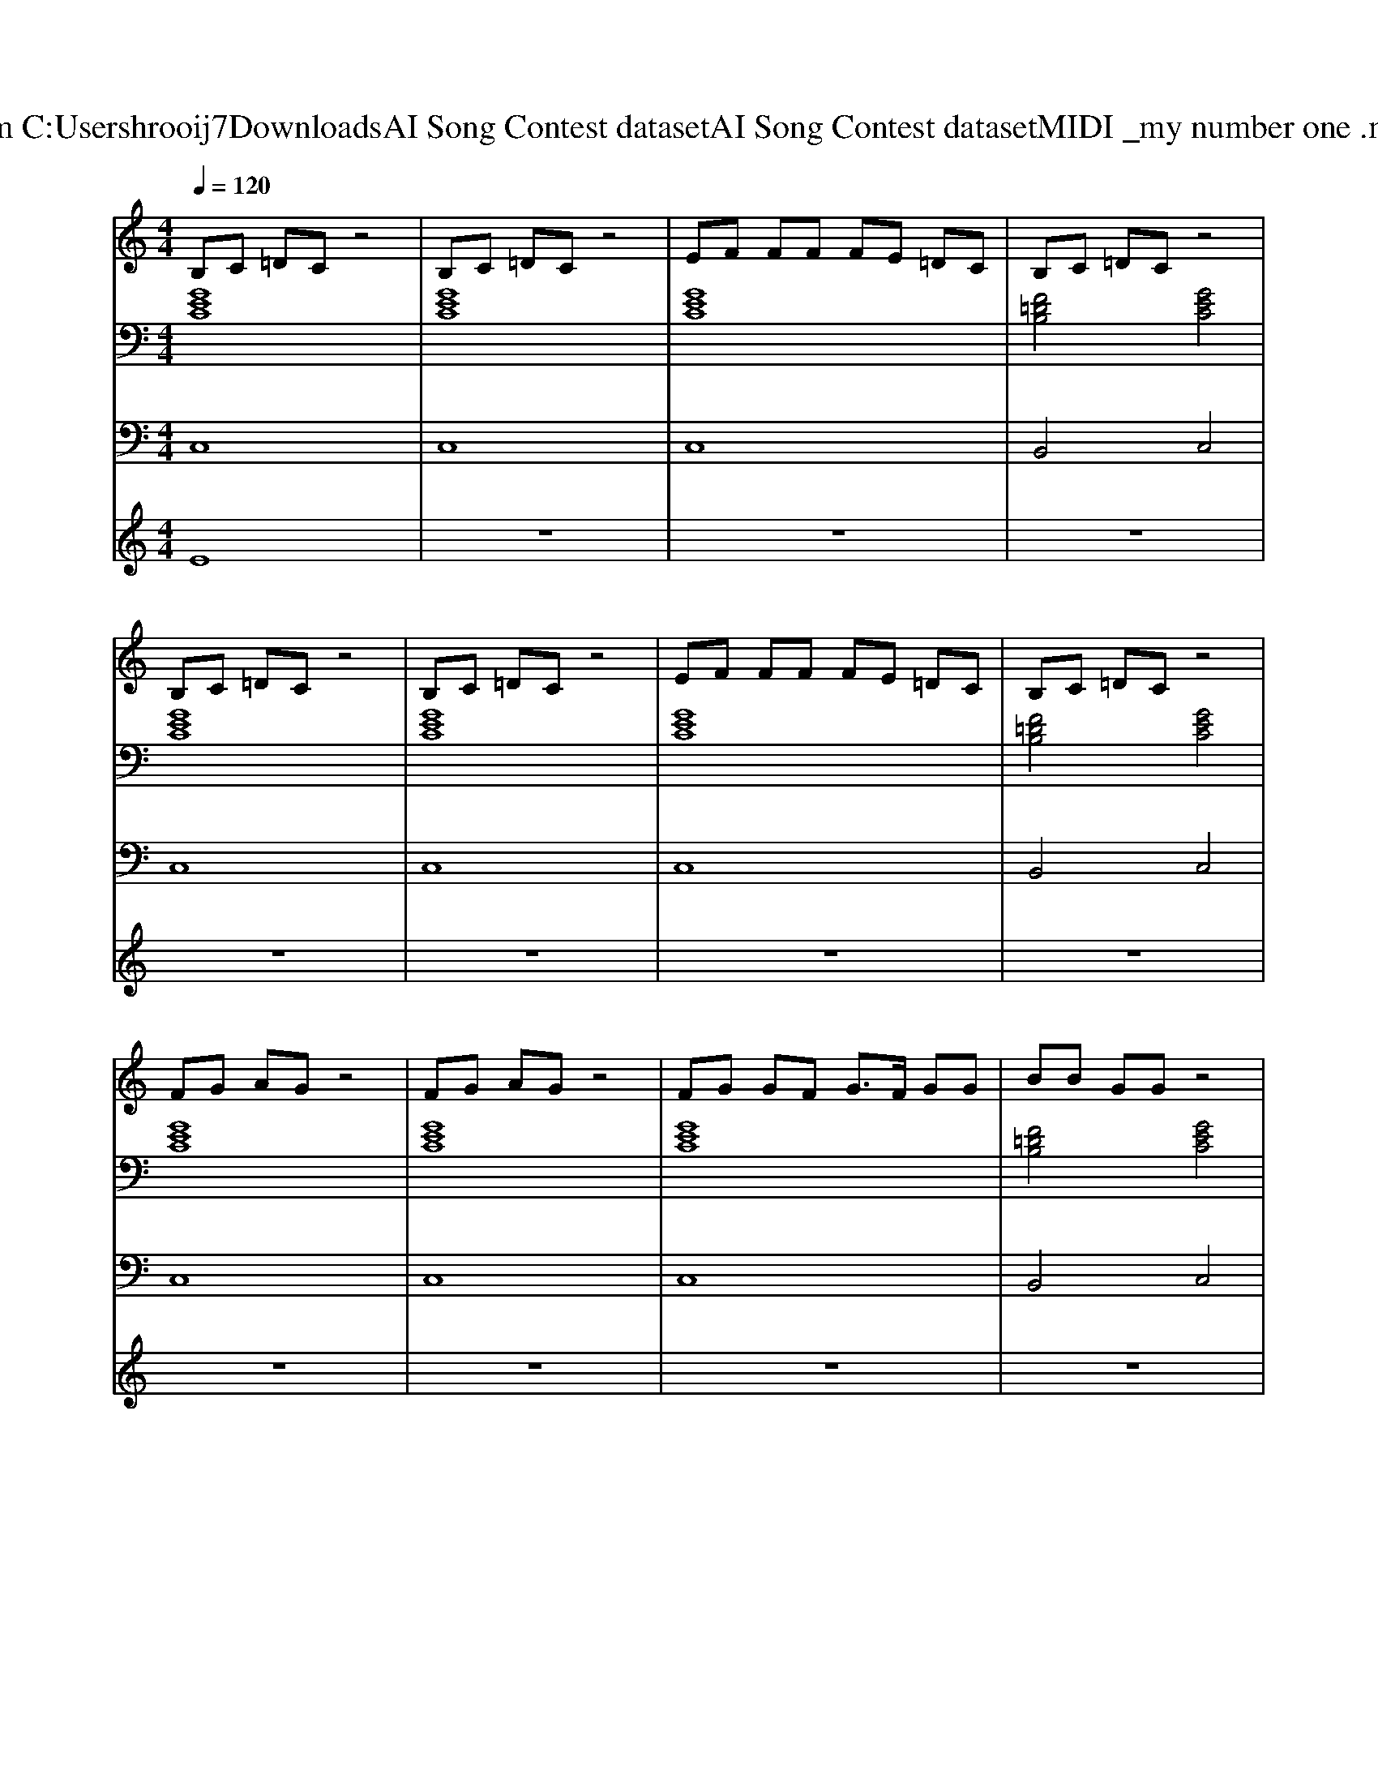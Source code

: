 X: 1
T: from C:\Users\hrooij7\Downloads\AI Song Contest dataset\AI Song Contest dataset\MIDI\021_my number one .midi
M: 4/4
L: 1/8
Q:1/4=120
K:C major
V:1
%%MIDI program 0
B,C =DC z4| \
B,C =DC z4| \
EF FF FE =DC| \
B,C =DC z4|
B,C =DC z4| \
B,C =DC z4| \
EF FF FE =DC| \
B,C =DC z4|
FG AG z4| \
FG AG z4| \
FG GF G3/2F/2 GG| \
BB GG z4|
FG AG z4| \
FG AG z4| \
EF FF FE =DC| \
B,C =DC z4|
G3/2G3/2G GF zE| \
F3/2F3/2F F2 z2| \
A3/2 (3A2A2A2A3/2A| \
G2 F2 G2 z2|
G3/2G3/2G GF zE| \
F3/2F3/2F F2 z2| \
F3/2F/2 FF FF FG| \
E2 D2 C4|
B,C =DC z4| \
B,C =DC z4| \
EF FF FE =DC| \
B,C =DC 
V:2
%%MIDI program 0
[GEC]8| \
[GEC]8| \
[GEC]8| \
[F=DB,]4 [GEC]4|
[GEC]8| \
[GEC]8| \
[GEC]8| \
[F=DB,]4 [GEC]4|
[GEC]8| \
[GEC]8| \
[GEC]8| \
[F=DB,]4 [GEC]4|
[GEC]8| \
[GEC]8| \
[CA,F,]8| \
[F=DB,]4 [GEC]4|
[BGE]8| \
[FDB,]8| \
[cAF]8| \
[GEC]8|
[BGE]8| \
[FDB,]8| \
[cAF]8| \
[ECA,]2 [FDB,]2 [GEC]4|
[GEC]8| \
[GEC]8| \
[GEC]8| \
[F=DB,]4 [GEC]4|
V:3
%%MIDI program 0
C,8| \
C,8| \
C,8| \
B,,4 C,4|
C,8| \
C,8| \
C,8| \
B,,4 C,4|
C,8| \
C,8| \
C,8| \
B,,4 C,4|
C,8| \
C,8| \
F,,8| \
B,,4 C,4|
E,,8| \
B,,8| \
F,,8| \
C,8|
E,,8| \
B,,8| \
F,,8| \
A,,2 B,,2 C,4|
C,8| \
C,8| \
C,8| \
B,,4 C,4|
V:4
%%MIDI program 0
E8| \
z8| \
z8| \
z8|
z8| \
z8| \
z8| \
z8|
z8| \
z8| \
z8| \
z8|
z8| \
z8| \
z8| \
z8|
C8|

